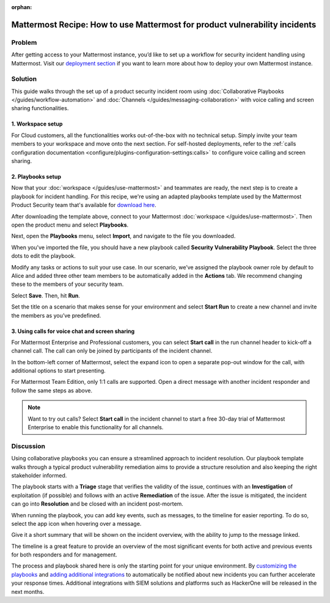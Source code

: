 :orphan:

.. This page is intentionally not accessible via the LHS

Mattermost Recipe: How to use Mattermost for product vulnerability incidents
============================================================================

Problem
-------

After getting access to your Mattermost instance, you’d like to set up a workflow for security incident handling using Mattermost. Visit our `deployment section <https://mattermost.com/download/>`__ if you want to learn more about how to deploy your own Mattermost instance.

Solution
--------

This guide walks through the set up of a product security incident room using :doc:`Collaborative Playbooks </guides/workflow-automation>` and :doc:`Channels </guides/messaging-collaboration>` with voice calling and screen sharing functionalities.

1. Workspace setup
~~~~~~~~~~~~~~~~~~

For Cloud customers, all the functionalities works out-of-the-box with no technical setup. Simply invite your team members to your workspace and move onto the next section. For self-hosted deployments, refer to the :ref:`calls configuration documentation <configure/plugins-configuration-settings:calls>` to configure voice calling and screen sharing.

2. Playbooks setup
~~~~~~~~~~~~~~~~~~

Now that your :doc:`workspace </guides/use-mattermost>` and teammates are ready, the next step is to create a playbook for incident handling. For this recipe, we're using an adapted playbooks template used by the Mattermost Product Security team that's available for `download here <https://github.com/mattermost/mattermost-security/blob/master/product_security/playbooks/security_vulnerability_playbook.json>`__.

After downloading the template above, connect to your Mattermost :doc:`workspace </guides/use-mattermost>`. Then open the product menu and select **Playbooks**.

.. image:: ../images/recipe/prod-vuln-incident1.png
   :alt: From the product menu, select Playbooks.

Next, open the **Playbooks** menu, select **Import**, and navigate to the file you downloaded.

.. image:: ../images/recipe/prod-vuln-incident2.png
   :alt: Select the Playbooks tab, select Import, and go to the template file you downloaded.

When you've imported the file, you should have a new playbook called **Security Vulnerability Playbook**. Select the three dots to edit the playbook.

.. image:: ../images/recipe/prod-vuln-incident3.png
   :alt: Select the three dots next to the new Security Vulnerability Playbook you imported.

Modify any tasks or actions to suit your use case. In our scenario, we’ve assigned the playbook owner role by default to Alice and added three other team members to be automatically added in the **Actions** tab. We recommend changing these to the members of your security team.

.. image:: ../images/recipe/prod-vuln-incident4.png
   :alt: Select Actions to assign a playbook owner role and add other team members from the security team

Select **Save**. Then, hit **Run**.

.. image:: ../images/recipe/prod-vuln-incident5.png
   :alt: Save your changes then run the playbook by selecting Run.

Set the title on a scenario that makes sense for your environment and select **Start Run** to create a new channel and invite the members as you’ve predefined.

.. image:: ../images/recipe/prod-vuln-incident6.png
   :alt: Give your playbook run a name. When you select Start Run, a new channel is created and members are invited based on how you set up the playbook.


3. Using calls for voice chat and screen sharing
~~~~~~~~~~~~~~~~~~~~~~~~~~~~~~~~~~~~~~~~~~~~~~~~

For Mattermost Enterprise and Professional customers, you can select **Start call** in the run channel header to kick-off a channel call. The call can only be joined by participants of the incident channel.

.. image:: ../images/recipe/prod-vuln-incident7.png
   :alt: If you're running Mattermost Enterprise or Professional, select Start Call in the channel header that other channel participants can join.

In the bottom-left corner of Mattermost, select the expand icon to open a separate pop-out window for the call, with additional options to start presenting.

.. image:: ../images/recipe/prod-vuln-incident8.png
   :alt: In a call, expand the call screen using the Expand icon. Expanding the call also provides you with additional options to share your screen.

For Mattermost Team Edition, only 1:1 calls are supported. Open a direct message with another incident responder and follow the same steps as above. 

.. note:: 
   
   Want to try out calls? Select **Start call** in the incident channel to start a free 30-day trial of Mattermost Enterprise to enable this functionality for all channels.

Discussion
----------

Using collaborative playbooks you can ensure a streamlined approach to incident resolution. Our playbook template walks through a typical product vulnerability remediation aims to provide a structure resolution and also keeping the right stakeholder informed.

The playbook starts with a **Triage** stage that verifies the validity of the issue, continues with an **Investigation** of exploitation (if possible) and follows with an active **Remediation** of the issue. After the issue is mitigated, the incident can go into **Resolution** and be closed with an incident post-mortem.

When running the playbook, you can add key events, such as messages, to the timeline for easier reporting. To do so, select the app icon when hovering over a message.

.. image:: ../images/recipe/prod-vuln-incident9.png
   :alt: When running a playbook, add key events to the timeline by hovering over a message and selecting the App icon.

Give it a short summary that will be shown on the incident overview, with the ability to jump to the message linked.

.. image:: ../images/recipe/prod-vuln-incident10.png
   :alt: Provide a short summary visible on the incident overview. When you publish the message to the timeline, other users will be able to jump to the linked message.

The timeline is a great feature to provide an overview of the most significant events for both active and previous events for both responders and for management.

The process and playbook shared here is only the starting point for your unique environment. By `customizing the playbooks <https://mattermost.com/blog/getting-started-with-playbooks/>`__ and `adding additional integrations <https://mattermost.com/blog/how-to-make-your-incident-response-plan-with-mattermost/>`__ to automatically be notified about new incidents you can further accelerate your response times. Additional integrations with SIEM solutions and platforms such as HackerOne will be released in the next months.
